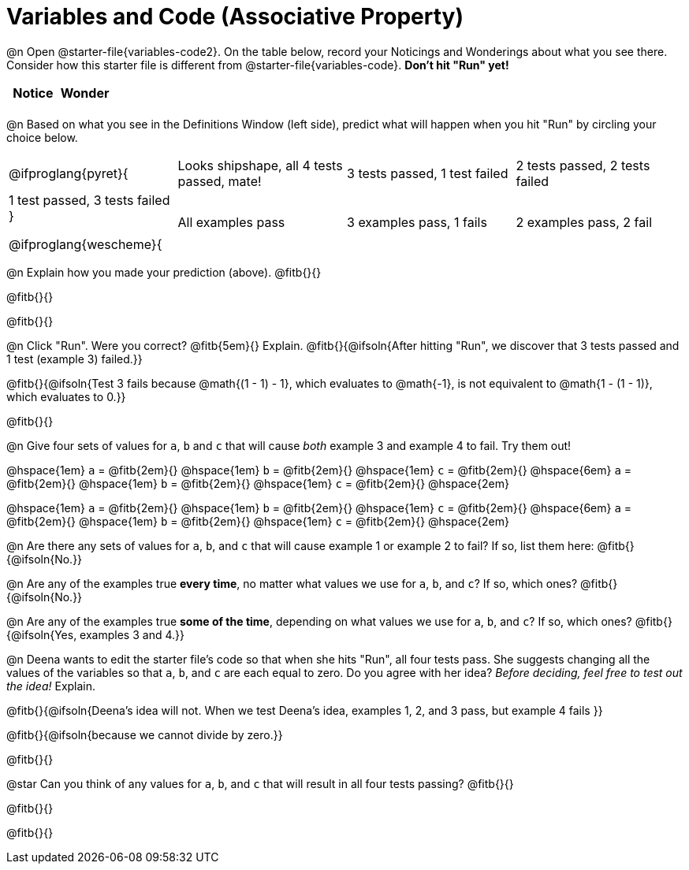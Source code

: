 = Variables and Code (Associative Property)

@n Open @starter-file{variables-code2}. On the table below, record your Noticings and Wonderings about what you see there. Consider how this starter file is different from @starter-file{variables-code}. *Don't hit "Run" yet!*

[.FillVerticalSpace,cols="^1, ^1", stripes="none", options="header"]
|===
| Notice 	| Wonder
|			|
|===

@n Based on what you see in the Definitions Window (left side), predict what will happen when you hit "Run" by circling your choice below.

[cols="^.^1,^.^1,^.^1,^.^1", stripes="none"]
|===

@ifproglang{pyret}{
| Looks shipshape, all 4 tests passed, mate!
| 3 tests passed, 1 test failed
| 2 tests passed, 2 tests failed
| 1 test passed, 3 tests failed
}

@ifproglang{wescheme}{
| All examples pass
| 3 examples pass, 1 fails
| 2 examples pass, 2 fail
| 1 example passes, 3 fail
}

|===

@n Explain how you made your prediction (above). @fitb{}{}

@fitb{}{}

@fitb{}{}

@n Click "Run". Were you correct? @fitb{5em}{} Explain. @fitb{}{@ifsoln{After hitting "Run", we discover that 3 tests passed and 1 test (example 3) failed.}}

@fitb{}{@ifsoln{Test 3 fails because @math{(1 - 1) - 1}, which evaluates to @math{-1}, is not equivalent to @math{1 - (1 - 1)}, which evaluates to 0.}}

@fitb{}{}

@n Give four sets of values for `a`, `b` and `c` that will cause _both_ example 3 and example 4 to fail. Try them out!

@hspace{1em} `a` = @fitb{2em}{}
@hspace{1em} `b` = @fitb{2em}{}
@hspace{1em} `c` = @fitb{2em}{}
@hspace{6em}
			 `a` = @fitb{2em}{}
@hspace{1em} `b` = @fitb{2em}{}
@hspace{1em} `c` = @fitb{2em}{}
@hspace{2em}

@hspace{1em} `a` = @fitb{2em}{}
@hspace{1em} `b` = @fitb{2em}{}
@hspace{1em} `c` = @fitb{2em}{}
@hspace{6em}
			 `a` = @fitb{2em}{}
@hspace{1em} `b` = @fitb{2em}{}
@hspace{1em} `c` = @fitb{2em}{}
@hspace{2em}

@n Are there any sets of values for `a`, `b`, and `c` that will cause example 1 or example 2 to fail? If so, list them here: @fitb{}{@ifsoln{No.}}

@n Are any of the examples true *every time*, no matter what values we use for `a`, `b`, and `c`? If so, which ones? @fitb{}{@ifsoln{No.}}

@n Are any of the examples true *some of the time*, depending on what values we use for `a`, `b`, and `c`? If so, which ones? @fitb{}{@ifsoln{Yes, examples 3 and 4.}}

@n Deena wants to edit the starter file's code so that when she hits "Run", all four tests pass. She suggests changing all the values of the variables so that `a`, `b`, and `c` are each equal to zero. Do you agree with her idea? _Before deciding, feel free to test out the idea!_ Explain.

@fitb{}{@ifsoln{Deena's idea will not. When we test Deena's idea, examples 1, 2, and 3 pass, but example 4 fails }}

@fitb{}{@ifsoln{because we cannot divide by zero.}}

@fitb{}{}

@star Can you think of any values for `a`, `b`, and `c` that will result in all four tests passing? @fitb{}{}

@fitb{}{}

@fitb{}{}


